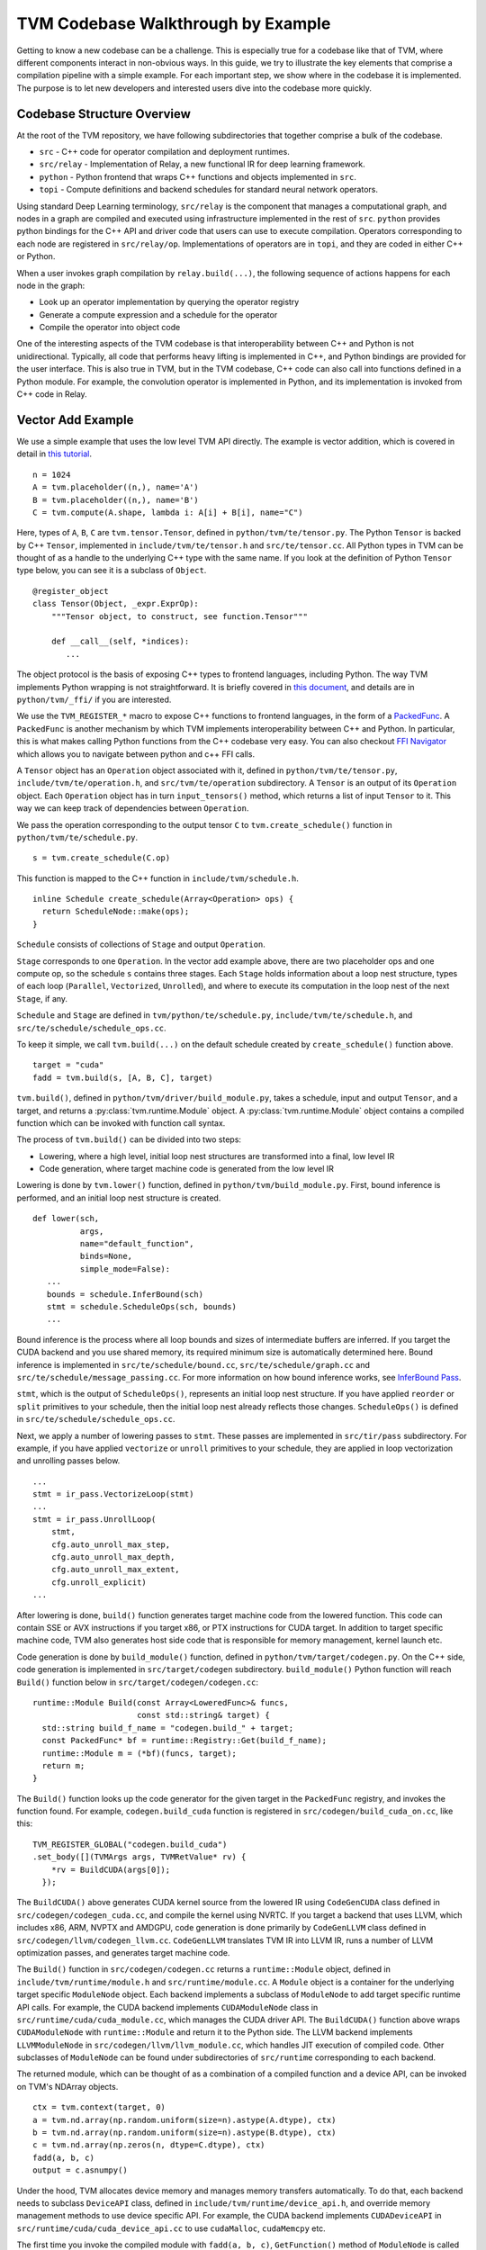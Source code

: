 ..  Licensed to the Apache Software Foundation (ASF) under one
    or more contributor license agreements.  See the NOTICE file
    distributed with this work for additional information
    regarding copyright ownership.  The ASF licenses this file
    to you under the Apache License, Version 2.0 (the
    "License"); you may not use this file except in compliance
    with the License.  You may obtain a copy of the License at

..    http://www.apache.org/licenses/LICENSE-2.0

..  Unless required by applicable law or agreed to in writing,
    software distributed under the License is distributed on an
    "AS IS" BASIS, WITHOUT WARRANTIES OR CONDITIONS OF ANY
    KIND, either express or implied.  See the License for the
    specific language governing permissions and limitations
    under the License.

=======================================
TVM Codebase Walkthrough by Example
=======================================

Getting to know a new codebase can be a challenge. This is especially true for a codebase like that of TVM, where different components interact in non-obvious ways. In this guide, we try to illustrate the key elements that comprise a compilation pipeline with a simple example. For each important step, we show where in the codebase it is implemented. The purpose is to let new developers and interested users dive into the codebase more quickly.

*******************************************
Codebase Structure Overview
*******************************************

At the root of the TVM repository, we have following subdirectories that together comprise a bulk of the codebase.

- ``src`` - C++ code for operator compilation and deployment runtimes.
- ``src/relay`` - Implementation of Relay, a new functional IR for deep learning framework.
- ``python`` - Python frontend that wraps C++ functions and objects implemented in ``src``.
- ``topi`` - Compute definitions and backend schedules for standard neural network operators.

Using standard Deep Learning terminology, ``src/relay`` is the component that manages a computational graph, and nodes in a graph are compiled and executed using infrastructure implemented in the rest of ``src``. ``python`` provides python bindings for the C++ API and driver code that users can use to execute compilation. Operators corresponding to each node are registered in ``src/relay/op``. Implementations of operators are in ``topi``, and they are coded in either C++ or Python.

When a user invokes graph compilation by ``relay.build(...)``, the following sequence of actions happens for each node in the graph:

- Look up an operator implementation by querying the operator registry
- Generate a compute expression and a schedule for the operator
- Compile the operator into object code

One of the interesting aspects of the TVM codebase is that interoperability between C++ and Python is not unidirectional. Typically, all code that performs heavy lifting is implemented in C++, and Python bindings are provided for the user interface. This is also true in TVM, but in the TVM codebase, C++ code can also call into functions defined in a Python module. For example, the convolution operator is implemented in Python, and its implementation is invoked from C++ code in Relay.

*******************************************
Vector Add Example
*******************************************

We use a simple example that uses the low level TVM API directly. The example is vector addition, which is covered in detail in `this tutorial <https://docs.tvm.ai/tutorials/get_started.html#sphx-glr-tutorials-get-started-py>`_.

::

   n = 1024
   A = tvm.placeholder((n,), name='A')
   B = tvm.placeholder((n,), name='B')
   C = tvm.compute(A.shape, lambda i: A[i] + B[i], name="C")

Here, types of ``A``, ``B``, ``C`` are ``tvm.tensor.Tensor``, defined in ``python/tvm/te/tensor.py``. The Python ``Tensor`` is backed by C++ ``Tensor``, implemented in ``include/tvm/te/tensor.h`` and ``src/te/tensor.cc``. All Python types in TVM can be thought of as a handle to the underlying C++ type with the same name. If you look at the definition of Python ``Tensor`` type below, you can see it is a subclass of ``Object``.

::

   @register_object
   class Tensor(Object, _expr.ExprOp):
       """Tensor object, to construct, see function.Tensor"""

       def __call__(self, *indices):
          ...

The object protocol is the basis of exposing C++ types to frontend languages, including Python. The way TVM implements Python wrapping is not straightforward. It is briefly covered in `this document <https://docs.tvm.ai/dev/runtime.html#tvm-node-and-compiler-stack>`_, and details are in ``python/tvm/_ffi/`` if you are interested.

We use the ``TVM_REGISTER_*`` macro to expose C++ functions to frontend languages, in the form of a `PackedFunc <https://docs.tvm.ai/dev/runtime.html#packedfunc>`_. A ``PackedFunc`` is another mechanism by which TVM implements interoperability between C++ and Python. In particular, this is what makes calling Python functions from the C++ codebase very easy.
You can also checkout `FFI Navigator <https://github.com/tqchen/ffi-navigator>`_ which allows you to navigate between python and c++ FFI calls.

A ``Tensor`` object has an ``Operation`` object associated with it, defined in ``python/tvm/te/tensor.py``, ``include/tvm/te/operation.h``, and ``src/tvm/te/operation`` subdirectory. A ``Tensor`` is an output of its ``Operation`` object. Each ``Operation`` object has in turn ``input_tensors()`` method, which returns a list of input ``Tensor`` to it. This way we can keep track of dependencies between ``Operation``.

We pass the operation corresponding to the output tensor ``C`` to ``tvm.create_schedule()`` function in ``python/tvm/te/schedule.py``.

::

   s = tvm.create_schedule(C.op)

This function is mapped to the C++ function in ``include/tvm/schedule.h``.

::

   inline Schedule create_schedule(Array<Operation> ops) {
     return ScheduleNode::make(ops);
   }

``Schedule`` consists of collections of ``Stage`` and output ``Operation``.

``Stage`` corresponds to one ``Operation``. In the vector add example above, there are two placeholder ops and one compute op, so the schedule ``s`` contains three stages. Each ``Stage`` holds information about a loop nest structure, types of each loop (``Parallel``, ``Vectorized``, ``Unrolled``), and where to execute its computation in the loop nest of the next ``Stage``, if any.

``Schedule`` and ``Stage`` are defined in ``tvm/python/te/schedule.py``, ``include/tvm/te/schedule.h``, and ``src/te/schedule/schedule_ops.cc``.

To keep it simple, we call ``tvm.build(...)`` on the default schedule created by ``create_schedule()`` function above.

::

   target = "cuda"
   fadd = tvm.build(s, [A, B, C], target)

``tvm.build()``, defined in ``python/tvm/driver/build_module.py``, takes a schedule, input and output ``Tensor``, and a target, and returns a :py:class:`tvm.runtime.Module` object. A :py:class:`tvm.runtime.Module` object contains a compiled function which can be invoked with function call syntax.

The process of ``tvm.build()`` can be divided into two steps:

- Lowering, where a high level, initial loop nest structures are transformed into a final, low level IR
- Code generation, where target machine code is generated from the low level IR

Lowering is done by ``tvm.lower()`` function, defined in ``python/tvm/build_module.py``. First, bound inference is performed, and an initial loop nest structure is created.

::

   def lower(sch,
             args,
             name="default_function",
             binds=None,
             simple_mode=False):
      ...
      bounds = schedule.InferBound(sch)
      stmt = schedule.ScheduleOps(sch, bounds)
      ...

Bound inference is the process where all loop bounds and sizes of intermediate buffers are inferred. If you target the CUDA backend and you use shared memory, its required minimum size is automatically determined here. Bound inference is implemented in ``src/te/schedule/bound.cc``, ``src/te/schedule/graph.cc`` and ``src/te/schedule/message_passing.cc``. For more information on how bound inference works, see `InferBound Pass`_.

.. _InferBound Pass: http://docs.tvm.ai/dev/inferbound.html


``stmt``, which is the output of ``ScheduleOps()``, represents an initial loop nest structure. If you have applied ``reorder`` or ``split`` primitives to your schedule, then the initial loop nest already reflects those changes. ``ScheduleOps()`` is defined in ``src/te/schedule/schedule_ops.cc``.

Next, we apply a number of lowering passes to ``stmt``. These passes are implemented in ``src/tir/pass`` subdirectory. For example, if you have applied ``vectorize`` or ``unroll`` primitives to your schedule, they are applied in loop vectorization and unrolling passes below.

::

     ...
     stmt = ir_pass.VectorizeLoop(stmt)
     ...
     stmt = ir_pass.UnrollLoop(
         stmt,
         cfg.auto_unroll_max_step,
         cfg.auto_unroll_max_depth,
         cfg.auto_unroll_max_extent,
         cfg.unroll_explicit)
     ...

After lowering is done, ``build()`` function generates target machine code from the lowered function. This code can contain SSE or AVX instructions if you target x86, or PTX instructions for CUDA target. In addition to target specific machine code, TVM also generates host side code that is responsible for memory management, kernel launch etc.

Code generation is done by ``build_module()`` function, defined in ``python/tvm/target/codegen.py``. On the C++ side, code generation is implemented in ``src/target/codegen`` subdirectory. ``build_module()`` Python function will reach ``Build()`` function below in ``src/target/codegen/codegen.cc``:

::

   runtime::Module Build(const Array<LoweredFunc>& funcs,
                         const std::string& target) {
     std::string build_f_name = "codegen.build_" + target;
     const PackedFunc* bf = runtime::Registry::Get(build_f_name);
     runtime::Module m = (*bf)(funcs, target);
     return m;
   }


The ``Build()`` function looks up the code generator for the given target in the ``PackedFunc`` registry, and invokes the function found. For example, ``codegen.build_cuda`` function is registered in ``src/codegen/build_cuda_on.cc``, like this:

::

   TVM_REGISTER_GLOBAL("codegen.build_cuda")
   .set_body([](TVMArgs args, TVMRetValue* rv) {
       *rv = BuildCUDA(args[0]);
     });

The ``BuildCUDA()`` above generates CUDA kernel source from the lowered IR using ``CodeGenCUDA`` class defined in ``src/codegen/codegen_cuda.cc``, and compile the kernel using NVRTC. If you target a backend that uses LLVM, which includes x86, ARM, NVPTX and AMDGPU, code generation is done primarily by ``CodeGenLLVM`` class defined in ``src/codegen/llvm/codegen_llvm.cc``. ``CodeGenLLVM`` translates TVM IR into LLVM IR, runs a number of LLVM optimization passes, and generates target machine code.

The ``Build()`` function in ``src/codegen/codegen.cc`` returns a ``runtime::Module`` object, defined in ``include/tvm/runtime/module.h`` and ``src/runtime/module.cc``. A ``Module`` object is a container for the underlying target specific ``ModuleNode`` object. Each backend implements a subclass of ``ModuleNode`` to add target specific runtime API calls. For example, the CUDA backend implements ``CUDAModuleNode`` class in ``src/runtime/cuda/cuda_module.cc``, which manages the CUDA driver API. The ``BuildCUDA()`` function above wraps ``CUDAModuleNode`` with ``runtime::Module`` and return it to the Python side. The LLVM backend implements ``LLVMModuleNode`` in ``src/codegen/llvm/llvm_module.cc``, which handles JIT execution of compiled code. Other subclasses of ``ModuleNode`` can be found under subdirectories of ``src/runtime`` corresponding to each backend.

The returned module, which can be thought of as a combination of a compiled function and a device API, can be invoked on TVM's NDArray objects.

::

   ctx = tvm.context(target, 0)
   a = tvm.nd.array(np.random.uniform(size=n).astype(A.dtype), ctx)
   b = tvm.nd.array(np.random.uniform(size=n).astype(B.dtype), ctx)
   c = tvm.nd.array(np.zeros(n, dtype=C.dtype), ctx)
   fadd(a, b, c)
   output = c.asnumpy()

Under the hood, TVM allocates device memory and manages memory transfers automatically. To do that, each backend needs to subclass ``DeviceAPI`` class, defined in ``include/tvm/runtime/device_api.h``, and override memory management methods to use device specific API. For example, the CUDA backend implements ``CUDADeviceAPI`` in ``src/runtime/cuda/cuda_device_api.cc`` to use ``cudaMalloc``, ``cudaMemcpy`` etc.

The first time you invoke the compiled module with ``fadd(a, b, c)``, ``GetFunction()`` method of ``ModuleNode`` is called to get a ``PackedFunc`` that can be used for a kernel call. For example, in ``src/runtime/cuda/cuda_module.cc`` the CUDA backend implements ``CUDAModuleNode::GetFunction()`` like this:

::

   PackedFunc CUDAModuleNode::GetFunction(
         const std::string& name,
         const std::shared_ptr<ModuleNode>& sptr_to_self) {
     auto it = fmap_.find(name);
     const FunctionInfo& info = it->second;
     CUDAWrappedFunc f;
     f.Init(this, sptr_to_self, name, info.arg_types.size(), info.thread_axis_tags);
     return PackFuncVoidAddr(f, info.arg_types);
   }

The ``PackedFunc``'s overloaded ``operator()`` will be called, which in turn calls ``operator()`` of ``CUDAWrappedFunc`` in ``src/runtime/cuda/cuda_module.cc``, where finally we see the ``cuLaunchKernel`` driver call:

::

   class CUDAWrappedFunc {
    public:
     void Init(...)
     ...
     void operator()(TVMArgs args,
                     TVMRetValue* rv,
                     void** void_args) const {
       int device_id;
       CUDA_CALL(cudaGetDevice(&device_id));
       if (fcache_[device_id] == nullptr) {
         fcache_[device_id] = m_->GetFunc(device_id, func_name_);
       }
       CUstream strm = static_cast<CUstream>(CUDAThreadEntry::ThreadLocal()->stream);
       ThreadWorkLoad wl = thread_axis_cfg_.Extract(args);
       CUresult result = cuLaunchKernel(
           fcache_[device_id],
           wl.grid_dim(0),
           wl.grid_dim(1),
           wl.grid_dim(2),
           wl.block_dim(0),
           wl.block_dim(1),
           wl.block_dim(2),
           0, strm, void_args, 0);
     }
   };

This concludes an overview of how TVM compiles and executes a function. Although we did not detail TOPI or Relay, in the end, all neural network operators go through the same compilation process as above. You are encouraged to dive into the details of the rest of the codebase.
